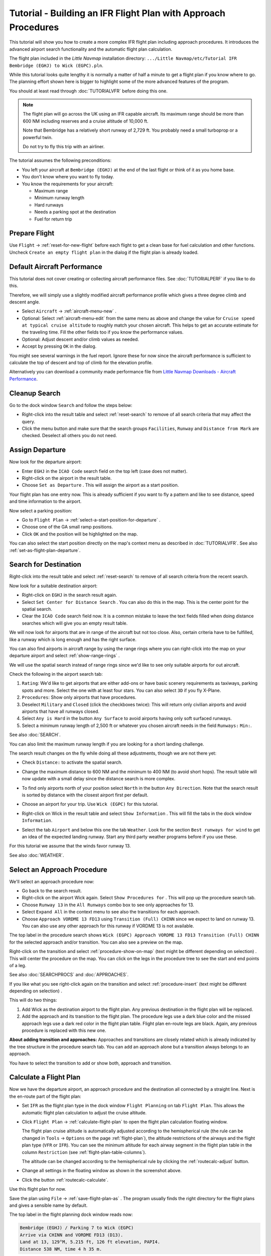 Tutorial - Building an IFR Flight Plan with Approach Procedures
-------------------------------------------------------------------

This tutorial will show you how to create a more complex IFR flight plan
including approach procedures. It introduces the advanced airport search
functionality and the automatic flight plan calculation.

The flight plan included in the *Little Navmap* installation directory:
``.../Little Navmap/etc/Tutorial IFR Bembridge (EGHJ) to Wick (EGPC).pln``.

While this tutorial looks quite lengthy it is normally a matter of half
a minute to get a flight plan if you know where to go. The planning
effort shown here is bigger to highlight some of the more advanced
features of the program.

You should at least read through :doc:`TUTORIALVFR` before doing this one.

.. note::

     The flight plan will go across the UK using an IFR capable aircraft. Its
     maximum range should be more than 600 NM including reserves
     and a cruise altitude of 10,000 ft.

     Note that Bembridge has a relatively short runway of 2,729 ft. You probably need
     a small turboprop or a powerful twin.

     Do not try to fly this trip with an airliner.

The tutorial assumes the following preconditions:

-  You left your aircraft at ``Bembridge (EGHJ)`` at the end of the last
   flight or think of it as you home base.
-  You don't know where you want to fly today.
-  You know the requirements for your aircraft:

   -  Maximum range
   -  Minimum runway length
   -  Hard runways
   -  Needs a parking spot at the destination
   -  Fuel for return trip

Prepare Flight
~~~~~~~~~~~~~~

Use ``Flight`` -> :ref:`reset-for-new-flight`
|Reset all for a new Flight| before each flight to get a clean base for
fuel calculation and other functions. Uncheck
``Create an empty flight plan`` in the dialog if the flight plan is
already loaded.

Default Aircraft Performance
~~~~~~~~~~~~~~~~~~~~~~~~~~~~

This tutorial does not cover creating or collecting aircraft performance
files. See :doc:`TUTORIALPERF` if you like to do this.

Therefore, we will simply use a slightly modified aircraft performance
profile which gives a three degree climb and descent angle.

-  Select ``Aircraft`` -> :ref:`aircraft-menu-new` |New Aircraft
   Performance ...|.
-  Optional: Select :ref:`aircraft-menu-edit` from the same menu as above and
   change the value for
   ``Cruise speed at typical cruise altitude`` to roughly match your
   chosen aircraft. This helps to get an accurate estimate for the
   traveling time. Fill the other fields too if you know the performance values.
-  Optional: Adjust descent and/or climb values as needed.
-  Accept by pressing ``OK`` in the dialog.

You might see several warnings in the fuel report. Ignore these for now
since the aircraft performance is sufficient to calculate the top of
descent and top of climb for the elevation profile.

Alternatively you can download a community made performance file from
`Little Navmap Downloads - Aircraft Performance <https://www.littlenavmap.org/downloads/Aircraft%20Performance/>`__.

|Aircraft Performance|



.. _tutorial-ifr-cleanup:

Cleanup Search
~~~~~~~~~~~~~~

Go to the dock window ``Search`` and follow the steps below:

-  Right-click into the result table and select :ref:`reset-search` |Reset
   Search| to remove of all search criteria that may affect the query.
-  Click the menu button |Menu Button| and make sure that the search
   groups ``Facilities``, ``Runway`` and ``Distance from Mark`` are
   checked. Deselect all others you do not need.

|Prepare Search|

.. _tutorial-ifr-assign-departure:

Assign Departure
~~~~~~~~~~~~~~~~

Now look for the departure airport:

-  Enter ``EGHJ`` in the ``ICAO Code`` search field on the top left
   (case does not matter).
-  Right-click on the airport in the result table.
-  Choose ``Set as Departure`` |Set as Flight Plan
   Departure|. This will assign the airport as a start position.

|Assign Departure|

Your flight plan has one entry now. This is already sufficient if you
want to fly a pattern and like to see distance, speed and time
information to the airport.

Now select a parking position:

-  Go to ``Flight Plan`` -> :ref:`select-a-start-position-for-departure`
   |Select a Start Position for Departure|.
-  Choose one of the GA small ramp positions.
-  Click ``OK`` and the position will be highlighted on the map.

|Assign Parking|

You can also select the start position directly on the
map's context menu as described in :doc:`TUTORIALVFR`.
See also :ref:`set-as-flight-plan-departure`.

.. _tutorial-ifr-search-dest:

Search for Destination
~~~~~~~~~~~~~~~~~~~~~~

Right-click into the result table and select :ref:`reset-search` |Reset
Search| to remove of all search criteria from the recent search.

Now look for a suitable destination airport:

-  Right-click on ``EGHJ`` in the search result again.
-  Select ``Set Center for Distance Search`` |Set Center for Distance
   Search|. You can also do this in the map. This is the center point
   for the spatial search.
-  Clear the ``ICAO Code`` search field now. It is a common mistake to
   leave the text fields filled when doing distance searches which will
   give you an empty result table.

We will now look for airports that are in range of the aircraft but not
too close. Also, certain criteria have to be fulfilled, like a runway
which is long enough and has the right surface.

You can also find airports in aircraft range by using the range rings
where you can right-click into the map on your departure airport and
select :ref:`show-range-rings` |Show Range Rings|.

We will use the spatial search instead of range rings since we'd like to
see only suitable airports for out aircraft.

Check the following in the airport search tab:

#. ``Rating``: We'd like to get airports that are either add-ons or have
   basic scenery requirements as taxiways, parking spots and more.
   Select the one with at least four stars.
   You can also select ``3D`` if you fly X-Plane.
#. ``Procedures``: Show only airports that have procedures.
#. Deselect ``Military`` and ``Closed`` (click the checkboxes twice):
   This will return only civilian airports and avoid airports that have
   all runways closed.
#. Select ``Any is Hard`` in the button ``Any Surface``  to avoid
   airports having only soft surfaced runways.
#. Select a minimum runway length of 2,500 ft or whatever you chosen
   aircraft needs in the field ``Runways:`` ``Min:``.

See also :doc:`SEARCH`.

You can also limit the maximum runway length if you are looking for a
short landing challenge.

The search result changes on the fly while doing all these adjustments,
though we are not there yet:

-  Check ``Distance:`` to activate the spatial search.
-  Change the maximum distance to 600 NM and the minimum to 400 NM
   (to avoid short hops). The result table will now update with a
   small delay since the distance search is more complex.
-  To find only airports north of your position select ``North`` in the
   button ``Any Direction``. Note that the search result is sorted by
   distance with the closest airport first per default.
-  Choose an airport for your trip. Use ``Wick (EGPC)`` for this
   tutorial.

   |Search for Destination|
-  Right-click on Wick in the result table and select
   ``Show Information`` |Show Information|. This will fill the
   tabs in the dock window ``Information``.
-  Select the tab ``Airport`` and below this one the tab ``Weather``. Look for the section
   ``Best runways for wind`` to get an idea of the expected landing
   runway. Start any third party weather programs before if you use these.

For this tutorial we assume that the winds favor runway 13.

See also :doc:`WEATHER`.

.. _tutorial-ifr-select-approach:

Select an Approach Procedure
~~~~~~~~~~~~~~~~~~~~~~~~~~~~

We'll select an approach procedure now:

-  Go back to the search result.
-  Right-click on the airport Wick again. Select ``Show Procedures for``
   |Show Procedures|. This will pop up the procedure search tab.
-  Choose ``Runway 13`` in the ``All Runways`` combo box to see only
   approaches for 13.
-  Select ``Expand All`` in the context menu to see also the transitions
   for each approach.
-  Choose ``Approach VORDME 13 FD13`` using ``Transition (Full) CHINN``
   since we expect to land on runway 13. You can also use any other approach for this runway
   if VORDME 13 is not available.

The top label in the procedure search shows
``Wick (EGPC) Approach VORDME 13 FD13 Transition (Full) CHINN`` for the
selected approach and/or transition. You can also see a preview on the
map.

|Procedure Search Tree|

Right-click on the transition and select
:ref:`procedure-show-on-map` (text might be different depending on selection)
|Show Approach and Transition on Map|. This will center the procedure on the map. You can click on the
legs in the procedure tree to see the start and end points of a leg.

|Procedure Preview|

See also :doc:`SEARCHPROCS` and :doc:`APPROACHES`.

If you like what you see right-click again on the transition and select
:ref:`procedure-insert` (text might be different depending on selection) |Use EGPC and
Approach and Transition as Destination|.

This will do two things:

#. Add Wick as the destination airport to the flight plan. Any previous
   destination in the flight plan will be replaced.
#. Add the approach and its transition to the flight plan. The procedure
   legs use a dark blue color and the missed approach legs use a dark
   red color in the flight plan table. Flight plan en-route legs are
   black. Again, any previous procedure is replaced with this new one.

**About adding transition and approaches:** Approaches and transitions
are closely related which is already indicated by the tree structure in
the procedure search tab. You can add an approach alone but a transition
always belongs to an approach.

You have to select the transition to add or show both, approach and
transition.

.. _tutorial-ifr-calculate-flight-plan:

Calculate a Flight Plan
~~~~~~~~~~~~~~~~~~~~~~~

Now we have the departure airport, an approach procedure and the
destination all connected by a straight line. Next is the en-route part
of the flight plan:

-  Set ``IFR`` as the flight plan type in the dock window
   ``Flight Planning`` on tab ``Flight Plan``.
   This allows the automatic flight plan
   calculation to adjust the cruise altitude.
-  Click ``Flight Plan`` -> :ref:`calculate-flight-plan` |Calculate Flight Plan|
   to open the flight plan calculation floating window.

   |Calculate Flight Plan Window|

   The flight plan cruise altitude is automatically adjusted according to
   the hemispherical rule (the rule can be changed in ``Tools`` ->
   ``Options`` |Options| on the page :ref:`flight-plan`), the altitude
   restrictions of the airways and the flight plan type (``VFR`` or
   ``IFR``). You can see the minimum altitude for each airway segment in
   the flight plan table in the column ``Restriction`` (see :ref:`flight-plan-table-columns`).

   The altitude can be changed according to the hemispherical rule by
   clicking the :ref:`routecalc-adjust` button.
-  Change all settings in the floating window as shown in the screenshot above.
-  Click the button :ref:`routecalc-calculate`.

Use this flight plan for now.

Save the plan using ``File`` -> :ref:`save-flight-plan-as` |Save Flight Plan|.
The program usually finds the right directory for the flight plans and
gives a sensible name by default.

The top label in the flight planning dock window reads now:

.. code-block:: none

          Bembridge (EGHJ) / Parking 7 to Wick (EGPC)
          Arrive via CHINN and VORDME FD13 (D13).
          Land at 13, 129°M, 5.215 ft, 126 ft elevation, PAPI4.
          Distance 538 NM, time 4 h 35 m.

The plan looks like shown below.

|Flight Plan|

Airspaces
~~~~~~~~~~~~~~~~~

Now you can check if you pass through any airspaces:

-  Enable airspaces by selecting ``View`` -> ``Airspaces`` ->
   ``Show Airspaces`` |Show Airspaces| if not already done.
-  Check ``View`` -> ``Airspaces`` -> ``At flight plan cruise altitude``
   |At flight plan cruise altitude| in the menu or the toolbar menu
   button.

|Select Airspaces|

This will display only airspaces on the map that are relevant for your
cruise altitude. You can also select ``Below 10,000 ft only`` to see all
relevant airspaces in the climb or descent phase. Use the tooltips on
the map to get information about airspaces like type, minimum and
maximum altitude.

|Airspaces|

Saving
~~~~~~~~~~~~~~

Save the plan in the *Little Navmap* format LNMPLN using ``File`` ->
:ref:`save-flight-plan` |Save Flight Plan|.
The program usually finds the right directory for the flight plans suggests a name
based on departure and destination.

The format LNMPLN is only understood by *Little Navmap*. You cannot load these files
into another program. Therefore, we have to export the flight plan.

Now open the multiexport options dialog by selecting ``File`` -> :ref:`multiexport-flight-plan-options`.

Right click on the simulator format you'd like to export and select :ref:`multiexport-export-now` |Export Flight Plan now|.
Save the file to the right place. The default path is based on best guess.

See here :ref:`multiexport-quick-setup` for information how to quickly configure the multiexport.

.. _tutorial-ifr-flying:

Flying
~~~~~~

Follow the steps below to get a moving map and see your aircraft in
*Little Navmap*:

-  Open the dialog ``Connect`` using ``Tools`` ->
   :ref:`flight-simulator-connection` |Flight Simulator Connection| and
   check if ``Connect automatically`` is selected. Enable it if not.
   *Little Navmap* will find the simulator no matter if it is already
   started or will be started later.
-  Click on the tab which corresponds to your simulator.
   Image below shows the tab for FSX, P3D or MSFS on the left
   and the tab for X-Plane on the right.

   |Connect Dialog|
-  Click ``Connect`` which will close the dialog.
-  Enable ``Map`` -> ``Center Aircraft`` |Center Aircraft|. The map will
   jump to the simulator aircraft and keep it centered if an active flight
   is loaded, i.e. the simulator is not in the opening screen.
-  Start the simulator if not already done, load the flight plan and go flying.

.. important::

         Make sure you use the right build of *Little Navmap*.
         The 64-bit version shows only ``MSFS`` in the connection tab while the 32-bit version shows ``FSX and P3D``.

See also :doc:`CONNECT`.

.. _tutorial-ifr-top-of-descent:

Top of Descent
~~~~~~~~~~~~~~

A top of descent indication is displayed on the map and in the elevation
profile which also shows the distance from top of descent to the
destination. This number includes the distance of approach procedures
(excluding holds).

Altitude restrictions in procedures are considered in the top of descent
calculation.

|Top of Descent Indicator|

The tab ``Progress`` in the dock window ``Simulator Aircraft`` will show
the distance to the top of descent in the ``Flight Plan Progress``
section.

The section ``Altitude`` will show the vertical path deviation after
passing the top of descent.

.. _tutorial-ifr-changing-procedures:

Changing Procedures
~~~~~~~~~~~~~~~~~~~

Now the weather has changed requiring an approach to runway 31:

-  Right-click on the destination airport at the bottom of the flight
   plan table.
-  Choose ``Show Procedures for`` |Show Procedures|.
-  Then change the runway filter to ``Runway 31``.
-  Expand the approach ``VORDME 31`` to see the transition.
-  Select the transition.

The label on top of the window shows now
``Approach VORDME 31 FD31 Transition (Full) CHINN``.

-  Right-click on the selected transition.
-  Choose ``Use EGPC and Approach and Transition as Destination`` |Use
   EGPC and Approach and Transition as Destination| from the context
   menu which will replace the current procedure in your flight plan
   with the new one.

The top label in the flight planning dock window reads now:

.. code-block:: none

    Bembridge (EGHJ) / Parking 7 to Wick (EGPC)
    Arrive via CHINN and VORDME FD31 (D31).
    Land at 31, 309°M, 5.031 ft, 126 ft elevation, PAPI4.
    Distance 519 NM, time 4 h 26 m.


To remove a procedure from the flight plan:

-  Select any leg of the procedure in the flight plan table.
-  Right-click and choose :ref:`delete-selected-legs` |Delete
   selected Leg or Procedure| or press the ``Del`` key to remove the
   whole procedure.

Alternatively right click on any fix/waypoint of the procedure on the map
and select :ref:`delete-from-flight-plan` |Delete from Flight Plan|.

If ATC clears you to the initial fix of the procedure:

#. Delete any intermediate waypoints between your current aircraft
   position and the initial fix of the procedure: Right-click in the
   flight plan table and select :ref:`delete-selected-legs`
   |Delete selected Leg or Procedure| for all waypoints between your
   current aircraft position and the initial fix or start of the
   procedure. Avoid deleting your approach (you can also right-click on
   a flight plan waypoint on the map and delete it from the context
   menu).
#. Then right-click on your aircraft on the map and select
   :ref:`add-position-to-flight-plan` |Add Position to Flight Plan|.

This will give a direct connection from your current aircraft position
to the start of the procedure which you can use to get course and
distance to the initial fix.

**Below:** After changing the approach procedure and adding an user defined
waypoint at the aircraft position to the flight plan. Now we get course
and altitude indications for a direct leg to the start of the transition
(43 NM and 314 degrees magnetic course).

|Changed Approach|

.. _tutorial-ifr-going-missed:

Going Missed
~~~~~~~~~~~~

I recommend hiding the missed approaches on the map by unchecking
``View`` -> :ref:`show-missed-approaches` |Show Missed Approaches|. This
helps uncluttering the map display.

-  **If the missed approach is not shown:** The progress window shows
   distance and time to destination. Activating the next leg (shown in
   magenta color) will stop if the destination (i.e. the runway
   threshold) is reached, even when passing the threshold.
-  **If the missed is shown and the aircraft passes the runway
   threshold:** The first leg of the missed approach is activated and
   simulator aircraft progress will display the remaining distance to
   the end of the missed procedure.

.. |Reset all for a new Flight| image:: ../images/icon_reload.png
.. |New Aircraft Performance ...| image:: ../images/icon_aircraftperfnew.png
.. |Aircraft Performance| image:: ../images/tutorial_ifrperf.jpg
.. |Reset Search| image:: ../images/icon_clear.png
.. |Menu Button| image:: ../images/icon_menubutton.png
.. |Prepare Search| image:: ../images/tutorial_ifrsearchprep.jpg
.. |Set as Flight Plan Departure| image:: ../images/icon_airportroutedest.png
.. |Assign Departure| image:: ../images/tutorial_ifrseldeparture.jpg
.. |Select a Start Position for Departure| image:: ../images/icon_parkingstartset.png
.. |Assign Parking| image:: ../images/tutorial_ifrselparking.jpg
.. |Set Center for Distance Search| image:: ../images/icon_mark.png
.. |Show Range Rings| image:: ../images/icon_rangerings.png
.. |Search for Destination| image:: ../images/tutorial_ifrsearchdest.jpg
.. |Show Information| image:: ../images/icon_globals.png
.. |Show Procedures| image:: ../images/icon_approach.png
.. |Procedure Search Tree| image:: ../images/tutorial_ifrprocselect.jpg
.. |Show Approach and Transition on Map| image:: ../images/icon_showonmap.png
.. |Procedure Preview| image:: ../images/tutorial_ifrprocpreview.jpg
.. |Use EGPC and Approach and Transition as Destination| image:: ../images/icon_routeadd.png
.. |Calculate low Altitude| image:: ../images/icon_routelow.png
.. |Options| image:: ../images/icon_settings.png
.. |Adjust Flight Plan Altitude| image:: ../images/icon_routeadjustalt.png
.. |Calculate based on given Altitude| image:: ../images/icon_routealt.png
.. |Calculate Flight Plan Result| image:: ../images/tutorial_ifrcalcalt.jpg
.. |Calculate Flight Plan| image:: ../images/icon_routecalc.png
.. |Calculate Flight Plan Window| image:: ../images/tutorial_routecalc.jpg
.. |Save Flight Plan| image:: ../images/icon_filesave.png
.. |Flight Plan| image:: ../images/tutorial_ifrflightplan.jpg
.. |Show Airspaces| image:: ../images/icon_airspace.png
.. |At flight plan cruise altitude| image:: ../images/icon_airspaceroutealt.png
.. |Select Airspaces| image:: ../images/tutorial_ifrairspacesel.jpg
.. |Airspaces| image:: ../images/tutorial_ifrairspaces.jpg
.. |Flight Simulator Connection| image:: ../images/icon_network.png
.. |New Flight Plan| image:: ../images/icon_centeraircraft.png
.. |Top of Descent Indicator| image:: ../images/tutorial_ifrtod.jpg
.. |Delete selected Leg or Procedure| image:: ../images/icon_routedeleteleg.png
.. |Add Position to Flight Plan| image:: ../images/icon_routeadd.png
.. |Changed Approach| image:: ../images/tutorial_ifrapproach.jpg
.. |Show Missed Approaches| image:: ../images/icon_missed.png

.. |Export Flight Plan now| image:: ../images/icon_filesaveas.png
.. |Center Aircraft| image:: ../images/icon_centeraircraft.png
.. |Connect Dialog| image:: ../images/connectlocal.jpg
.. |Delete from Flight Plan| image:: ../images/icon_routedeleteleg.png
